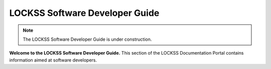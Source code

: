 ===============================
LOCKSS Software Developer Guide
===============================

.. note::

   The LOCKSS Software Developer Guide is under construction.

**Welcome to the LOCKSS Software Developer Guide.** This section of the LOCKSS Documentation Portal contains information aimed at software developers.

.. card:: Table of Contents

   .. toctree::
      :maxdepth: 1
      :numbered:

      classic
      license-templates
      apis/index
